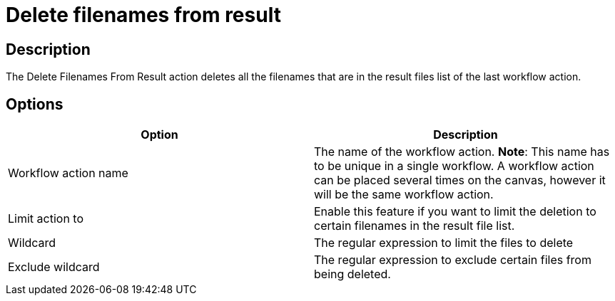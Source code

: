 ////
Licensed to the Apache Software Foundation (ASF) under one
or more contributor license agreements.  See the NOTICE file
distributed with this work for additional information
regarding copyright ownership.  The ASF licenses this file
to you under the Apache License, Version 2.0 (the
"License"); you may not use this file except in compliance
with the License.  You may obtain a copy of the License at
  http://www.apache.org/licenses/LICENSE-2.0
Unless required by applicable law or agreed to in writing,
software distributed under the License is distributed on an
"AS IS" BASIS, WITHOUT WARRANTIES OR CONDITIONS OF ANY
KIND, either express or implied.  See the License for the
specific language governing permissions and limitations
under the License.
////
:documentationPath: /workflow/actions/
:language: en_US
:description: The Delete Filenames From Result action deletes all the filenames that are in the result files list of the last workflow action.

= Delete filenames from result

== Description

The Delete Filenames From Result action deletes all the filenames that are in the result files list of the last workflow action.

== Options

[options="header"]
|===
|Option|Description
|Workflow action name|The name of the workflow action.
*Note*: This name has to be unique in a single workflow.
A workflow action can be placed several times on the canvas, however it will be the same workflow action.
|Limit action to| Enable this feature if you want to limit the deletion to certain filenames in the result file list.
|Wildcard|The regular expression to limit the files to delete
|Exclude wildcard|The regular expression to exclude certain files from being deleted.
|===